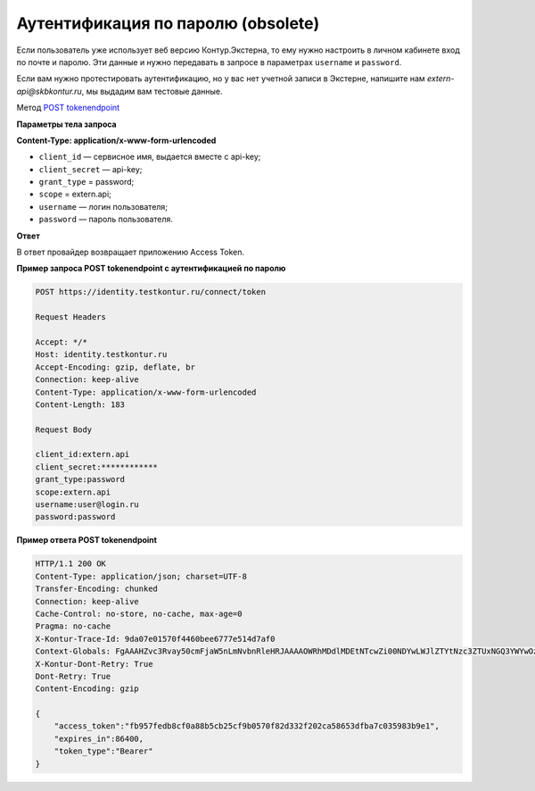 .. _`POST tokenendpoint`: https://developer.testkontur.ru/doc/openidconnect/method?type=post&path=%2Fconnect%2Ftoken

.. _rst-markup-password:

Аутентификация по паролю (obsolete)
===================================

Если пользователь уже использует веб версию Контур.Экстерна, то ему нужно настроить в личном кабинете вход по почте и паролю. Эти данные и нужно передавать в запросе в параметрах ``username`` и ``password``.

Если вам нужно протестировать аутентификацию, но у вас нет учетной записи в Экстерне, напишите нам *extern-api@skbkontur.ru*, мы выдадим вам тестовые данные. 

Метод `POST tokenendpoint`_

**Параметры тела запроса**

**Content-Type: application/x-www-form-urlencoded**

* ``client_id`` — сервисное имя, выдается вместе с api-key;
* ``client_secret`` — api-key;
* ``grant_type`` = password;
* ``scope`` = extern.api;
* ``username`` — логин пользователя;
* ``password`` — пароль пользователя.

**Ответ**

В ответ провайдер возвращает приложению Access Token.

**Пример запроса POST tokenendpoint с аутентификацией по паролю**

.. code-block:: http

    POST https://identity.testkontur.ru/connect/token

    Request Headers
    
    Accept: */*
    Host: identity.testkontur.ru
    Accept-Encoding: gzip, deflate, br
    Connection: keep-alive
    Content-Type: application/x-www-form-urlencoded
    Content-Length: 183

    Request Body
    
    client_id:extern.api
    client_secret:************
    grant_type:password
    scope:extern.api
    username:user@login.ru
    password:password

**Пример ответа POST tokenendpoint**

.. code-block:: http

    HTTP/1.1 200 OK
    Content-Type: application/json; charset=UTF-8
    Transfer-Encoding: chunked
    Connection: keep-alive
    Cache-Control: no-store, no-cache, max-age=0
    Pragma: no-cache
    X-Kontur-Trace-Id: 9da07e01570f4460bee6777e514d7af0
    Context-Globals: FgAAAHZvc3Rvay50cmFjaW5nLmNvbnRleHRJAAAAOWRhMDdlMDEtNTcwZi00NDYwLWJlZTYtNzc3ZTUxNGQ3YWYwOzljYzkwNmI0LTk2YmUtNGI2NC1iMDQ2LTJiNTJhMWViNGYwORcAAAB2b3N0b2sucmVxdWVzdC5wcmlvcml0eQgAAABPcmRpbmFyeQ==
    X-Kontur-Dont-Retry: True
    Dont-Retry: True
    Content-Encoding: gzip
    
    {
        "access_token":"fb957fedb8cf0a88b5cb25cf9b0570f82d332f202ca58653dfba7c035983b9e1",
        "expires_in":86400,
        "token_type":"Bearer"
    }
